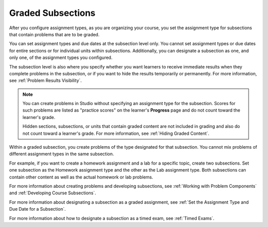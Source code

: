 .. _Graded Subsections:

**********************************************
Graded Subsections
**********************************************

After you configure assignment types, as you are organizing your course, you
set the assignment type for subsections that contain problems that are to be
graded.

You can set assignment types and due dates at the subsection level only. You
cannot set assignment types or due dates for entire sections or for individual
units within subsections. Additionally, you can designate a subsection as one,
and only one, of the assignment types you configured.

The subsection level is also where you specify whether you want learners to
receive immediate results when they complete problems in the subsection, or if
you want to hide the results temporarily or permanently. For more information,
see :ref:`Problem Results Visibility`.

.. note::
   You can create problems in Studio without specifying an assignment
   type for the subsection. Scores for such problems are listed as "practice
   scores" on the learner's **Progress** page and do not count toward the
   learner's grade.

   Hidden sections, subsections, or units that contain graded content are not
   included in grading and also do not count toward a learner's grade. For
   more information, see :ref:`Hiding Graded Content`.

Within a graded subsection, you create problems of the type designated for that
subsection. You cannot mix problems of different assignment types in the same
subsection.

For example, if you want to create a homework assignment and a lab for a
specific topic, create two subsections. Set one subsection as the Homework
assignment type and the other as the Lab assignment type. Both subsections can
contain other content as well as the actual homework or lab problems.

For more information about creating problems and developing subsections, see
:ref:`Working with Problem Components` and :ref:`Developing Course
Subsections`.

For more information about designating a subsection as a graded assignment,
see :ref:`Set the Assignment Type and Due Date for a Subsection`.

For more information about how to designate a subsection as a timed exam, see
:ref:`Timed Exams`.
